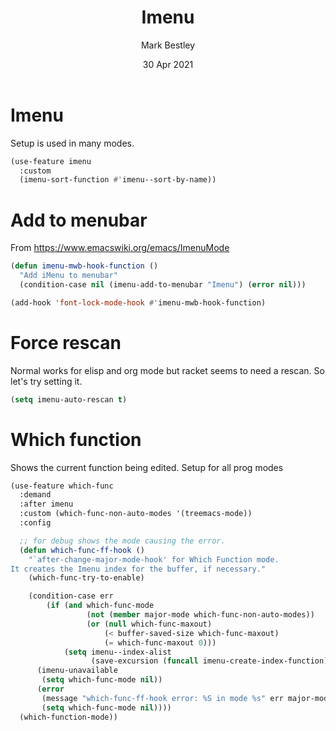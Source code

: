 #+TITLE:  Imenu
#+AUTHOR: Mark Bestley
#+DATE:   30 Apr 2021
#+PROPERTY:header-args :cache yes :tangle yes :comments noweb
#+STARTUP: overview
* Imenu
:PROPERTIES:
:ID:       org_mark_mini20.local:20210430T161141.960043
:END:
Setup is used in many modes.
#+NAME: org_mark_mini20.local_20220714T180325.278475
#+begin_src emacs-lisp
(use-feature imenu
  :custom
  (imenu-sort-function #'imenu--sort-by-name))
#+end_src

* Add to menubar
:PROPERTIES:
:ID:       org_mark_mini20.local:20210831T062026.341629
:END:
#+NAME: org_mark_mini20.local_20210831T062026.317944
From https://www.emacswiki.org/emacs/ImenuMode
#+NAME: org_mark_mini20.local_20220714T132326.969130
#+begin_src emacs-lisp
(defun imenu-mwb-hook-function ()
  "Add iMenu to menubar"
  (condition-case nil (imenu-add-to-menubar "Imenu") (error nil)))

(add-hook 'font-lock-mode-hook #'imenu-mwb-hook-function)
#+end_src
* Force rescan
:PROPERTIES:
:ID:       org_mark_mini20.local:20210831T062026.340893
:END:
Normal works for elisp and org mode but racket seems to need a rescan. So let's try setting it.
#+NAME: org_mark_mini20.local_20210831T062026.318856
#+begin_src emacs-lisp
(setq imenu-auto-rescan t)
#+end_src

* Which function
:PROPERTIES:
:ID:       org_mark_mini20.local:20211031T140445.090521
:END:
Shows the current function being edited.
Setup for all prog modes
#+NAME: org_mark_mini20.local_20210828T133944.980854
#+begin_src emacs-lisp
(use-feature which-func
  :demand
  :after imenu
  :custom (which-func-non-auto-modes '(treemacs-mode))
  :config

  ;; for debug shows the mode causing the error.
  (defun which-func-ff-hook ()
	"`after-change-major-mode-hook' for Which Function mode.
It creates the Imenu index for the buffer, if necessary."
	(which-func-try-to-enable)

	(condition-case err
		(if (and which-func-mode
				 (not (member major-mode which-func-non-auto-modes))
				 (or (null which-func-maxout)
					 (< buffer-saved-size which-func-maxout)
					 (= which-func-maxout 0)))
			(setq imenu--index-alist
                  (save-excursion (funcall imenu-create-index-function))))
      (imenu-unavailable
       (setq which-func-mode nil))
      (error
       (message "which-func-ff-hook error: %S in mode %s" err major-mode)
       (setq which-func-mode nil))))
  (which-function-mode))
#+end_src
